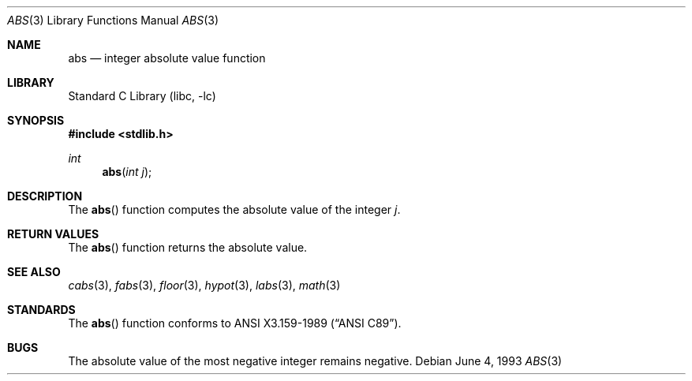 .\" Copyright (c) 1990, 1991, 1993
.\"	The Regents of the University of California.  All rights reserved.
.\"
.\" This code is derived from software contributed to Berkeley by
.\" the American National Standards Committee X3, on Information
.\" Processing Systems.
.\"
.\" Redistribution and use in source and binary forms, with or without
.\" modification, are permitted provided that the following conditions
.\" are met:
.\" 1. Redistributions of source code must retain the above copyright
.\"    notice, this list of conditions and the following disclaimer.
.\" 2. Redistributions in binary form must reproduce the above copyright
.\"    notice, this list of conditions and the following disclaimer in the
.\"    documentation and/or other materials provided with the distribution.
.\" 3. All advertising materials mentioning features or use of this software
.\"    must display the following acknowledgement:
.\"	This product includes software developed by the University of
.\"	California, Berkeley and its contributors.
.\" 4. Neither the name of the University nor the names of its contributors
.\"    may be used to endorse or promote products derived from this software
.\"    without specific prior written permission.
.\"
.\" THIS SOFTWARE IS PROVIDED BY THE REGENTS AND CONTRIBUTORS ``AS IS'' AND
.\" ANY EXPRESS OR IMPLIED WARRANTIES, INCLUDING, BUT NOT LIMITED TO, THE
.\" IMPLIED WARRANTIES OF MERCHANTABILITY AND FITNESS FOR A PARTICULAR PURPOSE
.\" ARE DISCLAIMED.  IN NO EVENT SHALL THE REGENTS OR CONTRIBUTORS BE LIABLE
.\" FOR ANY DIRECT, INDIRECT, INCIDENTAL, SPECIAL, EXEMPLARY, OR CONSEQUENTIAL
.\" DAMAGES (INCLUDING, BUT NOT LIMITED TO, PROCUREMENT OF SUBSTITUTE GOODS
.\" OR SERVICES; LOSS OF USE, DATA, OR PROFITS; OR BUSINESS INTERRUPTION)
.\" HOWEVER CAUSED AND ON ANY THEORY OF LIABILITY, WHETHER IN CONTRACT, STRICT
.\" LIABILITY, OR TORT (INCLUDING NEGLIGENCE OR OTHERWISE) ARISING IN ANY WAY
.\" OUT OF THE USE OF THIS SOFTWARE, EVEN IF ADVISED OF THE POSSIBILITY OF
.\" SUCH DAMAGE.
.\"
.\"     @(#)abs.3	8.1 (Berkeley) 6/4/93
.\" $FreeBSD$
.\"
.Dd June 4, 1993
.Dt ABS 3
.Os
.Sh NAME
.Nm abs
.Nd integer absolute value function
.Sh LIBRARY
.Lb libc
.Sh SYNOPSIS
.Fd #include <stdlib.h>
.Ft int
.Fn abs "int j"
.Sh DESCRIPTION
The
.Fn abs
function
computes
the absolute value of the integer
.Ar j .
.Sh RETURN VALUES
The
.Fn abs
function
returns
the absolute value.
.Sh SEE ALSO
.Xr cabs 3 ,
.Xr fabs 3 ,
.Xr floor 3 ,
.Xr hypot 3 ,
.Xr labs 3 ,
.Xr math 3
.Sh STANDARDS
The
.Fn abs
function conforms to
.St -ansiC .
.Sh BUGS
The absolute value of the most negative integer remains negative.
